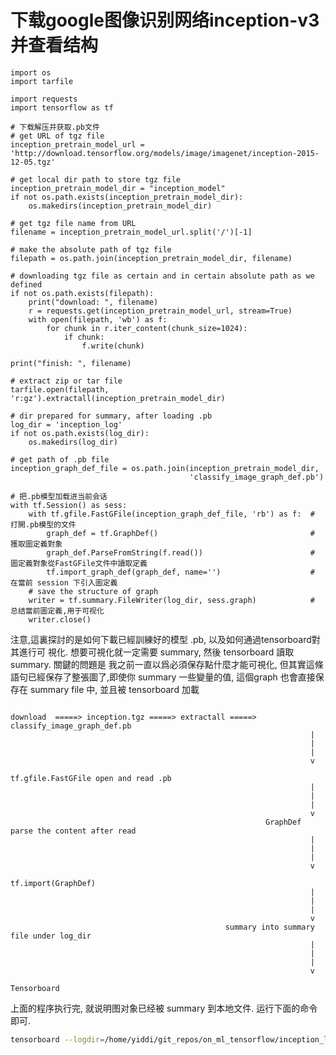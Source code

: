 * 下载google图像识别网络inception-v3并查看结构

#+BEGIN_SRC ipython :tangle yes :session lec7-inception-v3 :exports code :async t :results raw drawer
  import os
  import tarfile

  import requests
  import tensorflow as tf

  # 下载解压并获取.pb文件
  # get URL of tgz file
  inception_pretrain_model_url = 'http://download.tensorflow.org/models/image/imagenet/inception-2015-12-05.tgz'

  # get local dir path to store tgz file
  inception_pretrain_model_dir = "inception_model"
  if not os.path.exists(inception_pretrain_model_dir):
      os.makedirs(inception_pretrain_model_dir)

  # get tgz file name from URL
  filename = inception_pretrain_model_url.split('/')[-1]

  # make the absolute path of tgz file
  filepath = os.path.join(inception_pretrain_model_dir, filename)

  # downloading tgz file as certain and in certain absolute path as we defined
  if not os.path.exists(filepath):
      print("download: ", filename)
      r = requests.get(inception_pretrain_model_url, stream=True)
      with open(filepath, 'wb') as f:
          for chunk in r.iter_content(chunk_size=1024):
              if chunk:
                  f.write(chunk)

  print("finish: ", filename)

  # extract zip or tar file
  tarfile.open(filepath, 'r:gz').extractall(inception_pretrain_model_dir)

  # dir prepared for summary, after loading .pb
  log_dir = 'inception_log'
  if not os.path.exists(log_dir):
      os.makedirs(log_dir)

  # get path of .pb file
  inception_graph_def_file = os.path.join(inception_pretrain_model_dir,
                                          'classify_image_graph_def.pb')

  # 把.pb模型加载进当前会话
  with tf.Session() as sess:
      with tf.gfile.FastGFile(inception_graph_def_file, 'rb') as f:  # 打開.pb模型的文件
          graph_def = tf.GraphDef()                                  # 獲取圖定義對象
          graph_def.ParseFromString(f.read())                        # 圖定義對象從FastGFile文件中讀取定義
          tf.import_graph_def(graph_def, name='')                    # 在當前 session 下引入圖定義
      # save the structure of graph
      writer = tf.summary.FileWriter(log_dir, sess.graph)            # 总结當前圖定義,用于可视化
      writer.close()
#+END_SRC

#+RESULTS:
:RESULTS:
# Out[1]:
:END:

注意,這裏探討的是如何下載已經訓練好的模型 .pb, 以及如何通過tensorboard對其進行可
視化. 想要可視化就一定需要 summary, 然後 tensorboard 讀取 summary. 關鍵的問題是
我之前一直以爲必須保存點什麼才能可視化, 但其實這條語句已經保存了整張圖了,即使你
summary 一些變量的值, 這個graph 也會直接保存在 summary file 中, 並且被
tensorboard 加載

#+BEGIN_EXAMPLE

download  =====> inception.tgz =====> extractall =====> classify_image_graph_def.pb
                                                                   |
                                                                   |
                                                                   |
                                                                   v
                                                         tf.gfile.FastGFile open and read .pb
                                                                   |
                                                                   |
                                                                   |
                                                                   v
                                                         GraphDef parse the content after read
                                                                   |
                                                                   |
                                                                   |
                                                                   v
                                                         tf.import(GraphDef)
                                                                   |
                                                                   |
                                                                   |
                                                                   v
                                                summary into summary file under log_dir
                                                                   |
                                                                   |
                                                                   |
                                                                   v
                                                             Tensorboard
#+END_EXAMPLE


上面的程序执行完, 就说明图对象已经被 summary 到本地文件. 运行下面的命令即可.
#+name: run-tensorboard
#+BEGIN_SRC sh :session YiddiTensorboard :results outputs :async t
tensorboard --logdir=/home/yiddi/git_repos/on_ml_tensorflow/inception_log
#+END_SRC
